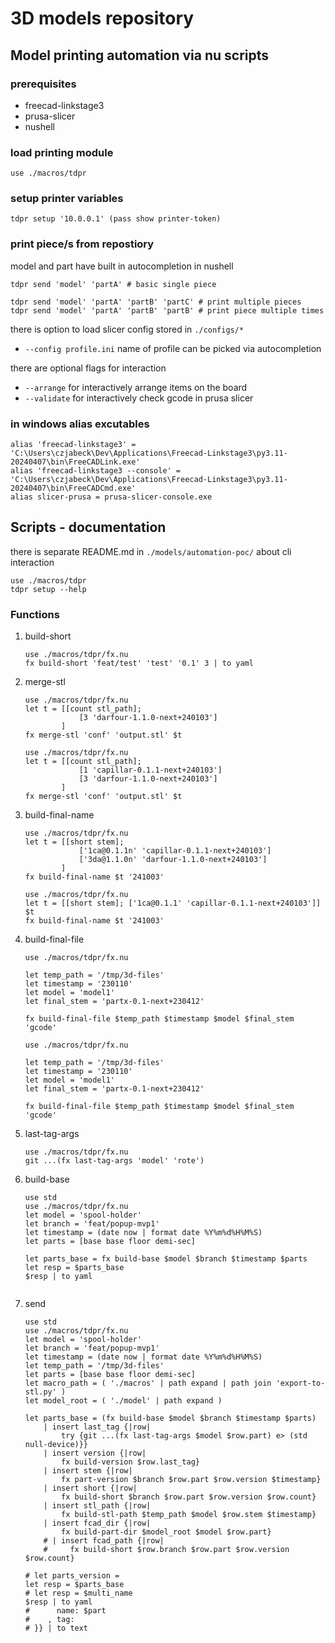 * 3D models repository
** Model printing automation via nu scripts

*** prerequisites
- freecad-linkstage3
- prusa-slicer
- nushell


*** load printing module
#+begin_src nu
use ./macros/tdpr
#+end_src

*** setup printer variables
#+begin_src nu
tdpr setup '10.0.0.1' (pass show printer-token)
#+end_src

*** print piece/s from repostiory
model and part have built in autocompletion in nushell
#+begin_src nu
tdpr send 'model' 'partA' # basic single piece

tdpr send 'model' 'partA' 'partB' 'partC' # print multiple pieces
tdpr send 'model' 'partA' 'partB' 'partB' # print piece multiple times
#+end_src

there is option to load slicer config stored in ~./configs/*~
- ~--config profile.ini~ name of profile can be picked via autocompletion

there are optional flags for interaction
- ~--arrange~ for interactively arrange items on the board
- ~--validate~ for interactively check gcode in prusa slicer

*** in windows alias excutables
#+begin_src nu
alias 'freecad-linkstage3' = 'C:\Users\czjabeck\Dev\Applications\Freecad-Linkstage3\py3.11-20240407\bin\FreeCADLink.exe'
alias 'freecad-linkstage3 --console' = 'C:\Users\czjabeck\Dev\Applications\Freecad-Linkstage3\py3.11-20240407\bin\FreeCADCmd.exe'
alias slicer-prusa = prusa-slicer-console.exe
#+end_src

** Scripts - documentation

there is separate README.md in ~./models/automation-poc/~ about cli interaction

#+begin_src nu
use ./macros/tdpr
tdpr setup --help
#+end_src

*** Functions
**** build-short
#+begin_src nu
use ./macros/tdpr/fx.nu
fx build-short 'feat/test' 'test' '0.1' 3 | to yaml
#+end_src

#+RESULTS:
: 3te@0.1n
:

**** merge-stl
#+begin_src nu
use ./macros/tdpr/fx.nu
let t = [[count stl_path];
            [3 'darfour-1.1.0-next+240103']
        ]
fx merge-stl 'conf' 'output.stl' $t
#+end_src

#+RESULTS:
#+begin_example
╭────┬───────────────────────────╮
│  0 │ --load                    │
│  1 │ conf                      │
│  2 │ --export-3mf              │
│  3 │ --merge                   │
│  4 │ --split                   │
│  5 │ --ensure-on-bed           │
│  6 │ --output                  │
│  7 │ output.stl                │
│  8 │ darfour-1.1.0-next+240103 │
│  9 │ darfour-1.1.0-next+240103 │
│ 10 │ darfour-1.1.0-next+240103 │
╰────┴───────────────────────────╯
#+end_example

#+begin_src nu
use ./macros/tdpr/fx.nu
let t = [[count stl_path];
            [1 'capillar-0.1.1-next+240103']
            [3 'darfour-1.1.0-next+240103']
        ]
fx merge-stl 'conf' 'output.stl' $t
#+end_src

#+RESULTS:
#+begin_example
╭────┬────────────────────────────╮
│  0 │ --load                     │
│  1 │ conf                       │
│  2 │ --export-stl               │
│  3 │ --merge                    │
│  4 │ --split                    │
│  5 │ --ensure-on-bed            │
│  6 │ --output                   │
│  7 │ output.stl                 │
│  8 │ capillar-0.1.1-next+240103 │
│  9 │ darfour-1.1.0-next+240103  │
│ 10 │ darfour-1.1.0-next+240103  │
│ 11 │ darfour-1.1.0-next+240103  │
╰────┴────────────────────────────╯
#+end_example

**** build-final-name
#+begin_src nu
use ./macros/tdpr/fx.nu
let t = [[short stem];
            ['1ca@0.1.1n' 'capillar-0.1.1-next+240103']
            ['3da@1.1.0n' 'darfour-1.1.0-next+240103']
        ]
fx build-final-name $t '241003'
#+end_src

#+RESULTS:
: x-1ca@0.1.1n-3da@1.1.0n-241003

#+begin_src nu
use ./macros/tdpr/fx.nu
let t = [[short stem]; ['1ca@0.1.1' 'capillar-0.1.1-next+240103']]
$t
fx build-final-name $t '241003'
#+end_src

#+RESULTS:
: capillar-0.1.1-next+240103

**** build-final-file
#+begin_src nu
use ./macros/tdpr/fx.nu

let temp_path = '/tmp/3d-files'
let timestamp = '230110'
let model = 'model1'
let final_stem = 'partx-0.1-next+230412'

fx build-final-file $temp_path $timestamp $model $final_stem 'gcode'
#+end_src

#+RESULTS:
: /tmp/3d-files/230110-model1/partx-0.1-next+230412.gcode

#+begin_src nu
use ./macros/tdpr/fx.nu

let temp_path = '/tmp/3d-files'
let timestamp = '230110'
let model = 'model1'
let final_stem = 'partx-0.1-next+230412'

fx build-final-file $temp_path $timestamp $model $final_stem 'gcode'
#+end_src

#+RESULTS:
: /tmp/3d-files/230110-model1/partx-0.1-next+230412.gcode

**** last-tag-args
#+begin_src nu
use ./macros/tdpr/fx.nu
git ...(fx last-tag-args 'model' 'rote')
#+end_src

#+RESULTS:
: fatal: No names found, cannot describe anything.

**** build-base
#+begin_src nu
use std
use ./macros/tdpr/fx.nu
let model = 'spool-holder'
let branch = 'feat/popup-mvp1'
let timestamp = (date now | format date %Y%m%d%H%M%S)
let parts = [base base floor demi-sec]

let parts_base = fx build-base $model $branch $timestamp $parts
let resp = $parts_base
$resp | to yaml

#+end_src

#+RESULTS:
#+begin_example
- part: base
  count: 2
  model: spool-holder
  branch: feat/popup-mvp1
  timestamp: '20241125004405'
  test: xx
  testx: xx
- part: floor
  count: 1
  model: spool-holder
  branch: feat/popup-mvp1
  timestamp: '20241125004405'
  test: xx
  testx: xx
- part: demi-sec
  count: 1
  model: spool-holder
  branch: feat/popup-mvp1
  timestamp: '20241125004405'
  test: xx
  testx: xx

#+end_example

**** send
#+begin_src nu
use std
use ./macros/tdpr/fx.nu
let model = 'spool-holder'
let branch = 'feat/popup-mvp1'
let timestamp = (date now | format date %Y%m%d%H%M%S)
let temp_path = '/tmp/3d-files'
let parts = [base base floor demi-sec]
let macro_path = ( './macros' | path expand | path join 'export-to-stl.py' )
let model_root = ( './model' | path expand )

let parts_base = (fx build-base $model $branch $timestamp $parts)
    | insert last_tag {|row|
        try {git ...(fx last-tag-args $model $row.part) e> (std null-device)}}
    | insert version {|row|
        fx build-version $row.last_tag}
    | insert stem {|row|
        fx part-version $branch $row.part $row.version $timestamp}
    | insert short {|row|
        fx build-short $branch $row.part $row.version $row.count}
    | insert stl_path {|row|
        fx build-stl-path $temp_path $model $row.stem $timestamp}
    | insert fcad_dir {|row|
        fx build-part-dir $model_root $model $row.part}
    # | insert fcad_path {|row|
    #     fx build-short $row.branch $row.part $row.version $row.count}

# let parts_version =
let resp = $parts_base
# let resp = $multi_name
$resp | to yaml
#      name: $part
#    , tag:
# }} | to text

#+end_src

#+RESULTS:
#+begin_example
- part: base
  count: 2
  model: spool-holder
  branch: feat/popup-mvp1
  timestamp: '20241125114828'
  last_tag: ''
  version: 0.1.0
  stem: base-0.1.0-next+20241125114828
  short: 2ba@0.1.0n
  stl_path: /tmp/3d-files/20241125114828-spool-holder/base-0.1.0-next+20241125114828.stl
  fcad_dir: /home/jan/repos/b3tchi/3d-files/feat/popup-mvp1/model/spool-holder/base
- part: floor
  count: 1
  model: spool-holder
  branch: feat/popup-mvp1
  timestamp: '20241125114828'
  last_tag: spool-holder/floor/1.0.0
  version: 1.0.0
  stem: floor-1.0.0-next+20241125114828
  short: 1fl@1.0.0n
  stl_path: /tmp/3d-files/20241125114828-spool-holder/floor-1.0.0-next+20241125114828.stl
  fcad_dir: /home/jan/repos/b3tchi/3d-files/feat/popup-mvp1/model/spool-holder/floor
- part: demi-sec
  count: 1
  model: spool-holder
  branch: feat/popup-mvp1
  timestamp: '20241125114828'
  last_tag: ''
  version: 0.1.0
  stem: demi-sec-0.1.0-next+20241125114828
  short: 1dese@0.1.0n
  stl_path: /tmp/3d-files/20241125114828-spool-holder/demi-sec-0.1.0-next+20241125114828.stl
  fcad_dir: /home/jan/repos/b3tchi/3d-files/feat/popup-mvp1/model/spool-holder/demi-sec

#+end_example
